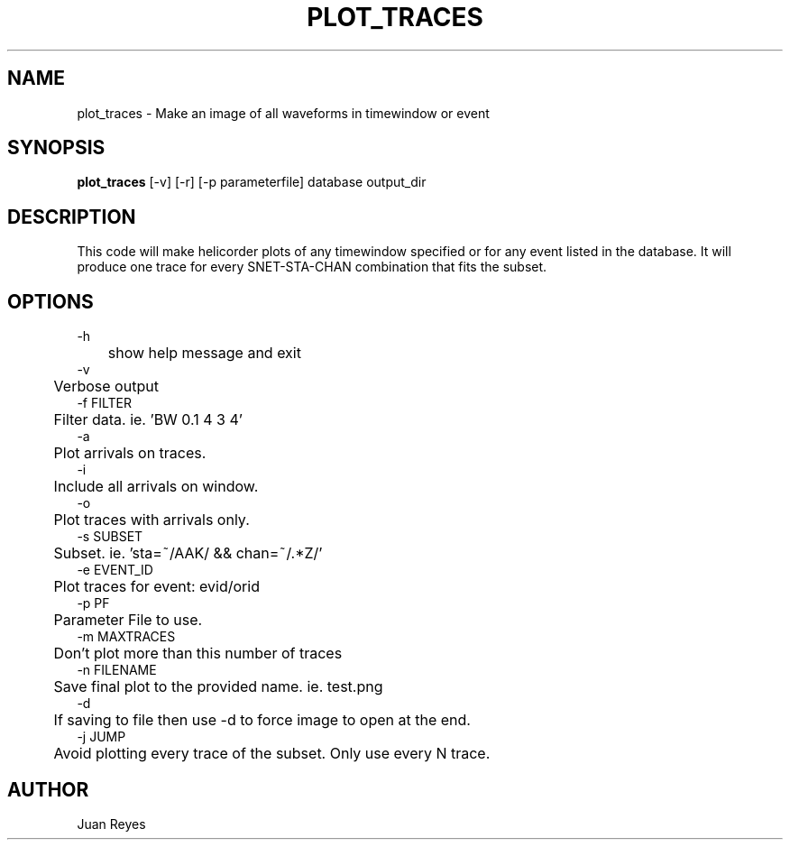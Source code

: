 .TH PLOT_TRACES 1
.SH NAME
plot_traces \- Make an image of all waveforms in timewindow or event
.SH SYNOPSIS
.nf
\fBplot_traces\fR [-v] [-r] [-p parameterfile] database output_dir
.fi
.SH DESCRIPTION
This code will make helicorder plots of any timewindow specified or
for any event listed in the database. It will produce one trace for
every SNET-STA-CHAN combination that fits the subset.


.SH OPTIONS

.nf
-h
	show help message and exit
-v
	Verbose output
-f FILTER
	Filter data. ie. 'BW 0.1 4 3 4'
-a
	Plot arrivals on traces.
-i
	Include all arrivals on window.
-o
	Plot traces with arrivals only.
-s SUBSET
	Subset. ie. 'sta=~/AAK/ && chan=~/.*Z/'
-e EVENT_ID
	Plot traces for event: evid/orid
-p PF
	Parameter File to use.
-m MAXTRACES
	Don't plot more than this number of traces
-n FILENAME
	Save final plot to the provided name. ie. test.png
-d
	If saving to file then use -d to force image to open at the end.
-j JUMP
	Avoid plotting every trace of the subset. Only use every N trace.


.fi
.SH AUTHOR
Juan Reyes
